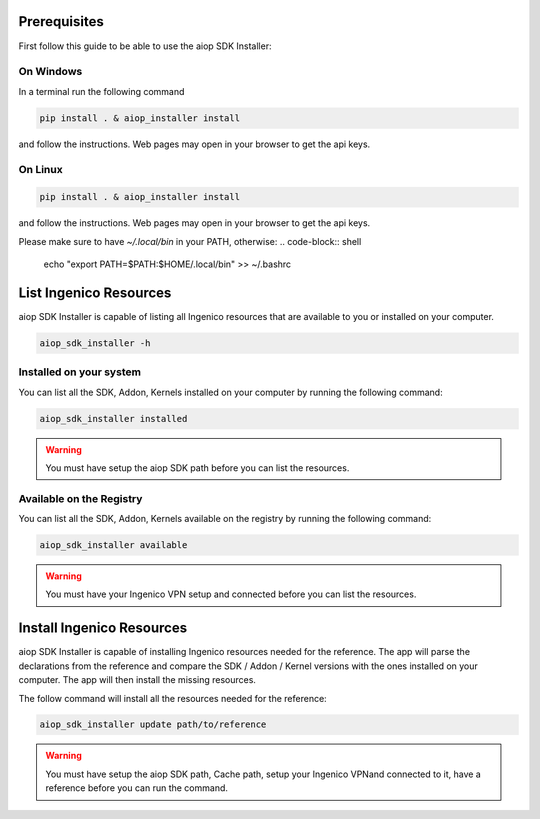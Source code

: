 =============
Prerequisites
=============

First follow this guide to be able to use the aiop SDK Installer:

On Windows
----------

In a terminal run the following command

.. code-block:: shell

   pip install . & aiop_installer install

and follow the instructions. Web pages may open in your browser to get the api keys.

On Linux
--------

.. code-block:: shell

   pip install . & aiop_installer install


and follow the instructions. Web pages may open in your browser to get the api keys.

Please make sure to have `~/.local/bin` in your PATH, otherwise:
.. code-block:: shell

   echo "export PATH=$PATH:$HOME/.local/bin" >> ~/.bashrc


=======================
List Ingenico Resources
=======================

aiop SDK Installer is capable of listing all Ingenico resources that are available to you or installed on your computer.

.. code-block:: shell

   aiop_sdk_installer -h

.. program-output:: aiop_sdk_installer -h
   :cwd: ../../

Installed on your system
------------------------

You can list all the SDK, Addon, Kernels installed on your computer by running the following command:

.. code-block:: shell

   aiop_sdk_installer installed

.. warning:: You must have setup the aiop SDK path before you can list the resources.

Available on the Registry
-------------------------

You can list all the SDK, Addon, Kernels available on the registry by running the following command:

.. code-block:: shell

   aiop_sdk_installer available

.. warning:: You must have your Ingenico VPN setup and connected before you can list the resources.

==========================
Install Ingenico Resources
==========================

aiop SDK Installer is capable of installing Ingenico resources needed for the reference.
The app will parse the declarations from the reference and compare the SDK / Addon / Kernel versions with the ones installed on your computer.
The app will then install the missing resources.

The follow command will install all the resources needed for the reference:

.. code-block:: shell

   aiop_sdk_installer update path/to/reference

.. program-output:: aiop_sdk_installer update -h
   :cwd: ../../

.. warning::
   You must have setup the aiop SDK path, Cache path, setup your Ingenico VPNand connected to it, have a reference before you can run the command.
